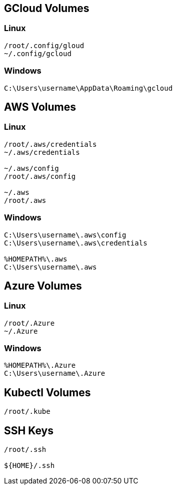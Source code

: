 ## GCloud Volumes

### Linux

```
/root/.config/gloud
~/.config/gcloud
```


### Windows

```
C:\Users\username\AppData\Roaming\gcloud
```

## AWS Volumes

### Linux

```
/root/.aws/credentials
~/.aws/credentials

~/.aws/config
/root/.aws/config

~/.aws
/root/.aws
```


### Windows

```
C:\Users\username\.aws\config
C:\Users\username\.aws\credentials

%HOMEPATH%\.aws
C:\Users\username\.aws
```

## Azure Volumes

### Linux

```
/root/.Azure
~/.Azure
```


### Windows

```
%HOMEPATH%\.Azure
C:\Users\username\.Azure
```


## Kubectl Volumes

```
/root/.kube
```

## SSH Keys

```
/root/.ssh

${HOME}/.ssh
```